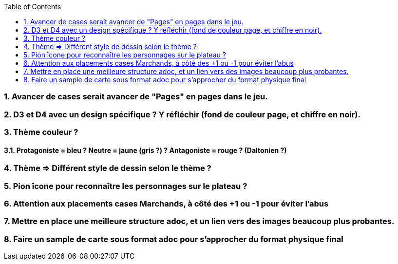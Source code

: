 :experimental:
:source-highlighter: pygments
:data-uri:
:icons: font
:toc:
:numbered:


=== Avancer de cases serait avancer de "Pages" en pages dans le jeu.

=== D3 et D4 avec un design spécifique ? Y réfléchir (fond de couleur page, et chiffre en noir).

=== Thème couleur ?

==== Protagoniste = bleu ? Neutre = jaune (gris ?) ? Antagoniste = rouge ? (Daltonien ?)

=== Thème => Différent style de dessin selon le thème ?

=== Pion îcone pour reconnaître les personnages sur le plateau ?

=== Attention aux placements cases Marchands, à côté des +1 ou -1 pour éviter l'abus

=== Mettre en place une meilleure structure adoc, et un lien vers des images beaucoup plus probantes.

=== Faire un sample de carte sous format adoc pour s'approcher du format physique final
